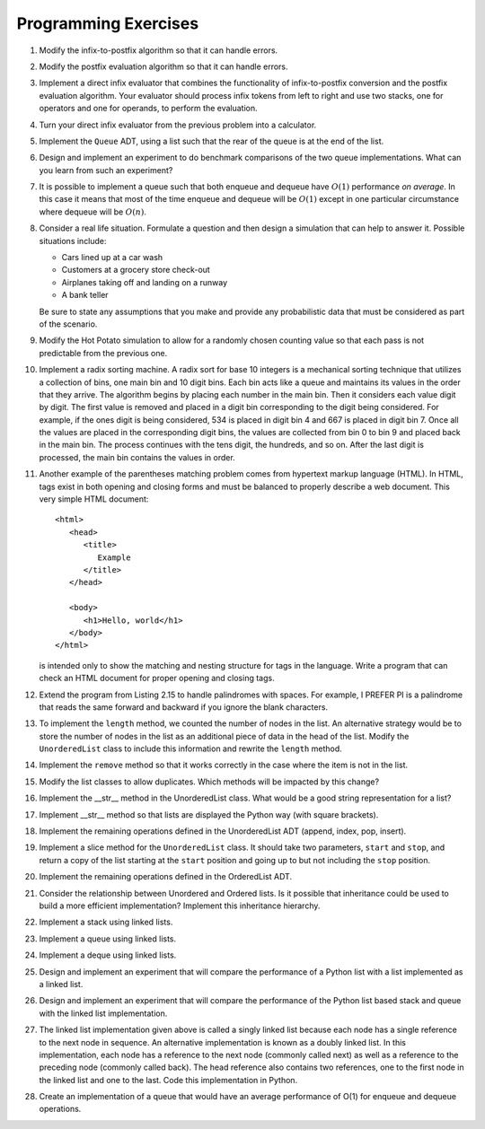 ..  Copyright (C)  Brad Miller, David Ranum
    This work is licensed under the Creative Commons Attribution-NonCommercial-ShareAlike 4.0 International License. To view a copy of this license, visit http://creativecommons.org/licenses/by-nc-sa/4.0/.


Programming Exercises
---------------------

#. Modify the infix-to-postfix algorithm so that it can handle errors.

#. Modify the postfix evaluation algorithm so that it can handle errors.

#. Implement a direct infix evaluator that combines the functionality of
   infix-to-postfix conversion and the postfix evaluation algorithm.
   Your evaluator should process infix tokens from left to right and use
   two stacks, one for operators and one for operands, to perform the
   evaluation.

#. Turn your direct infix evaluator from the previous problem into a
   calculator.

#. Implement the ``Queue`` ADT, using a list such that the rear of the
   queue is at the end of the list.

#. Design and implement an experiment to do benchmark comparisons of the
   two queue implementations. What can you learn from such an
   experiment?

#. It is possible to implement a queue such that both enqueue and
   dequeue have :math:`O(1)` performance *on average*. In this case it
   means that most of the time enqueue and dequeue will be
   :math:`O(1)` except in one particular circumstance where dequeue
   will be :math:`O(n)`.

#. Consider a real life situation. Formulate a question and then design
   a simulation that can help to answer it. Possible situations include:

   -  Cars lined up at a car wash

   -  Customers at a grocery store check-out

   -  Airplanes taking off and landing on a runway

   -  A bank teller

   Be sure to state any assumptions that you make and provide any
   probabilistic data that must be considered as part of the scenario.

#. Modify the Hot Potato simulation to allow for a randomly chosen
   counting value so that each pass is not predictable from the previous
   one.

#. Implement a radix sorting machine. A radix sort for base 10 integers
   is a mechanical sorting technique that utilizes a collection of bins,
   one main bin and 10 digit bins. Each bin acts like a queue and
   maintains its values in the order that they arrive. The algorithm
   begins by placing each number in the main bin. Then it considers each
   value digit by digit. The first value is removed and placed in a
   digit bin corresponding to the digit being considered. For example,
   if the ones digit is being considered, 534 is placed in digit bin 4
   and 667 is placed in digit bin 7. Once all the values are placed in
   the corresponding digit bins, the values are collected from bin 0 to
   bin 9 and placed back in the main bin. The process continues with the
   tens digit, the hundreds, and so on. After the last digit is
   processed, the main bin contains the values in order.

#. Another example of the parentheses matching problem comes from
   hypertext markup language (HTML). In HTML, tags exist in both opening
   and closing forms and must be balanced to properly describe a web
   document. This very simple HTML document:

   ::

       <html>
          <head>
             <title>
                Example
             </title>
          </head>

          <body>
             <h1>Hello, world</h1>
          </body>
       </html>

   is intended only to show the matching and nesting structure for tags
   in the language. Write a program that can check an HTML document for
   proper opening and closing tags.

#. Extend the program from Listing 2.15 to handle palindromes with
   spaces. For example, I PREFER PI is a palindrome that reads the same
   forward and backward if you ignore the blank characters.

#. To implement the ``length`` method, we counted the number of nodes in
   the list. An alternative strategy would be to store the number of
   nodes in the list as an additional piece of data in the head of the
   list. Modify the ``UnorderedList`` class to include this information
   and rewrite the ``length`` method.

#. Implement the ``remove`` method so that it works correctly in the
   case where the item is not in the list.

#. Modify the list classes to allow duplicates. Which methods will be
   impacted by this change?

#. Implement the __str__ method in the UnorderedList class. What
   would be a good string representation for a list?

#. Implement __str__ method so that lists are displayed the
   Python way (with square brackets).

#. Implement the remaining operations defined in the UnorderedList ADT
   (append, index, pop, insert).

#. Implement a slice method for the ``UnorderedList`` class. It should
   take two parameters, ``start`` and ``stop``, and return a copy of the
   list starting at the ``start`` position and going up to but not
   including the ``stop`` position.

#. Implement the remaining operations defined in the OrderedList ADT.

#. Consider the relationship between Unordered and Ordered lists. Is it
   possible that inheritance could be used to build a more efficient
   implementation? Implement this inheritance hierarchy.

#. Implement a stack using linked lists.

#. Implement a queue using linked lists.

#. Implement a deque using linked lists.

#. Design and implement an experiment that will compare the performance
   of a Python list with a list implemented as a linked list.

#. Design and implement an experiment that will compare the performance
   of the Python list based stack and queue with the linked list
   implementation.

#. The linked list implementation given above is called a singly linked
   list because each node has a single reference to the next node in
   sequence. An alternative implementation is known as a doubly linked
   list. In this implementation, each node has a reference to the next
   node (commonly called next) as well as a reference to the preceding
   node (commonly called back). The head reference also contains two
   references, one to the first node in the linked list and one to the
   last. Code this implementation in Python.

#. Create an implementation of a queue that would have an average performance of
   O(1) for enqueue and dequeue operations.
